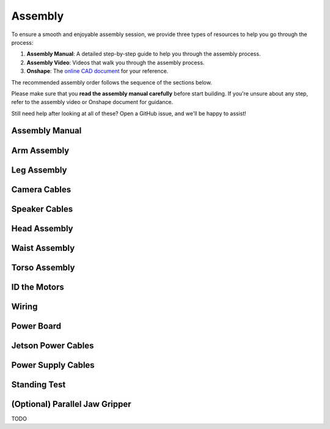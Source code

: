 .. _assembly_manual:

Assembly
========================

To ensure a smooth and enjoyable assembly session, we provide three types of resources to help you go through the process:

#. **Assembly Manual**: A detailed step-by-step guide to help you through the assembly process.
#. **Assembly Video**: Videos that walk you through the assembly process.
#. **Onshape**: The `online CAD document <https://cad.onshape.com/documents/ff1e767f256dd9c8abf2206a>`_ for your reference.

The recommended assembly order follows the sequence of the sections below.

Please make sure that you **read the assembly manual carefully** before start building. 
If you're unsure about any step, refer to the assembly video or Onshape document for guidance.

Still need help after looking at all of these? Open a GitHub issue, and we'll be happy to assist! 

Assembly Manual
-------------------

.. raw:: html

   <iframe src="../_static/assembly_manual.pdf" width="100%" height="600"></iframe>

Arm Assembly
-------------------

.. raw:: html

    <div style="display: flex; gap: 20px; justify-content: center; align-items: center;">
        <!-- Left Column: YouTube Video -->
        <div style="flex: 1;">
            <iframe width="100%" height="400" src="https://www.youtube.com/embed/cLyQGequdus" 
                title="YouTube video player" frameborder="0" allowfullscreen>
            </iframe>
        </div>
    </div>

Leg Assembly
-------------------


.. raw:: html

    <div style="display: flex; gap: 20px; justify-content: center; align-items: center;">
        <!-- Left Column: YouTube Video -->
        <div style="flex: 1;">
            <iframe width="100%" height="400" src="https://www.youtube.com/embed/CpApU0rNKCc" 
                title="YouTube video player" frameborder="0" allowfullscreen>
            </iframe>
        </div>
    </div>

Camera Cables
--------------------------

.. raw:: html

    <div style="display: flex; gap: 20px; justify-content: center; align-items: center;">
        <!-- Left Column: YouTube Video -->
        <div style="flex: 1;">
            <iframe width="100%" height="400" src="https://www.youtube.com/embed/cOozweZMdp0" 
                title="YouTube video player" frameborder="0" allowfullscreen>
            </iframe>
        </div>
    </div>

Speaker Cables
--------------------------

.. raw:: html

    <div style="display: flex; gap: 20px; justify-content: center; align-items: center;">
        <!-- Left Column: YouTube Video -->
        <div style="flex: 1;">
            <iframe width="100%" height="400" src="https://www.youtube.com/embed/lukhqvumUzQ" 
                title="YouTube video player" frameborder="0" allowfullscreen>
            </iframe>
        </div>
    </div>

Head Assembly
--------------------------

.. raw:: html

    <div style="display: flex; gap: 20px; justify-content: center; align-items: center;">
        <!-- Left Column: YouTube Video -->
        <div style="flex: 1;">
            <iframe width="100%" height="400" src="https://www.youtube.com/embed/ob5-xaak39A" 
                title="YouTube video player" frameborder="0" allowfullscreen>
            </iframe>
        </div>
    </div>


Waist Assembly
--------------------------

.. raw:: html

    <div style="display: flex; gap: 20px; justify-content: center; align-items: center;">
        <!-- Left Column: YouTube Video -->
        <div style="flex: 1;">
            <iframe width="100%" height="400" src="https://www.youtube.com/embed/oJEtc8Vn6mM" 
                title="YouTube video player" frameborder="0" allowfullscreen>
            </iframe>
        </div>
    </div>


Torso Assembly
--------------------------

.. raw:: html

    <div style="display: flex; gap: 20px; justify-content: center; align-items: center;">
        <!-- Left Column: YouTube Video -->
        <div style="flex: 1;">
            <iframe width="100%" height="400" src="https://www.youtube.com/embed/hHZQepIfq6o" 
                title="YouTube video player" frameborder="0" allowfullscreen>
            </iframe>
        </div>
    </div>


ID the Motors
--------------------------------

.. raw:: html

    <div style="display: flex; gap: 20px; justify-content: center; align-items: center;">
        <!-- Left Column: YouTube Video -->
        <div style="flex: 1;">
            <iframe width="100%" height="400" src="https://www.youtube.com/embed/TzLYerlbR0U" 
                title="YouTube video player" frameborder="0" allowfullscreen>
            </iframe>
        </div>
    </div>


Wiring
--------------------------------

.. raw:: html

    <div style="display: flex; gap: 20px; justify-content: center; align-items: center;">
        <!-- Left Column: YouTube Video -->
        <div style="flex: 1;">
            <iframe width="100%" height="400" src="https://www.youtube.com/embed/gDMCFXmWQb8" 
                title="YouTube video player" frameborder="0" allowfullscreen>
            </iframe>
        </div>
    </div>


Power Board
--------------------------------

.. raw:: html

    <div style="display: flex; gap: 20px; justify-content: center; align-items: center;">
        <!-- Left Column: YouTube Video -->
        <div style="flex: 1;">
            <iframe width="100%" height="400" src="https://www.youtube.com/embed/C4dC8QYalOA" 
                title="YouTube video player" frameborder="0" allowfullscreen>
            </iframe>
        </div>
    </div>


Jetson Power Cables
---------------------------------------

.. raw:: html

    <div style="display: flex; gap: 20px; justify-content: center; align-items: center;">
        <!-- Left Column: YouTube Video -->
        <div style="flex: 1;">
            <iframe width="100%" height="400" src="https://www.youtube.com/embed/Nx4PPYQrci8" 
                title="YouTube video player" frameborder="0" allowfullscreen>
            </iframe>
        </div>
    </div>


Power Supply Cables
---------------------------------------

.. raw:: html

    <div style="display: flex; gap: 20px; justify-content: center; align-items: center;">
        <!-- Left Column: YouTube Video -->
        <div style="flex: 1;">
            <iframe width="100%" height="400" src="https://www.youtube.com/embed/A5iL168LYlc" 
                title="YouTube video player" frameborder="0" allowfullscreen>
            </iframe>
        </div>
    </div>


Standing Test
---------------------------------------

.. raw:: html

    <div style="display: flex; gap: 20px; justify-content: center; align-items: center;">
        <!-- Left Column: YouTube Video -->
        <div style="flex: 1;">
            <iframe width="100%" height="400" src="https://www.youtube.com/embed/74AlML-zECM" 
                title="YouTube video player" frameborder="0" allowfullscreen>
            </iframe>
        </div>
    </div>


(Optional) Parallel Jaw Gripper
---------------------------------
TODO

.. raw:: html

    <div style="display: flex; gap: 20px; justify-content: center; align-items: center;">
        <!-- Left Column: YouTube Video -->
        <div style="flex: 1;">
            <iframe width="100%" height="400" src="" 
                title="YouTube video player" frameborder="0" allowfullscreen>
            </iframe>
        </div>
    </div>
